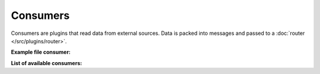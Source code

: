 .. This file is included by docs/src/gen/consumer/index.rst

Consumers
##########################

Consumers are plugins that read data from external sources.
Data is packed into messages and passed to a :doc:`router </src/plugins/router>`.

**Example file consumer:**

.. image:: /src/consumer_w800.png

**List of available consumers:**